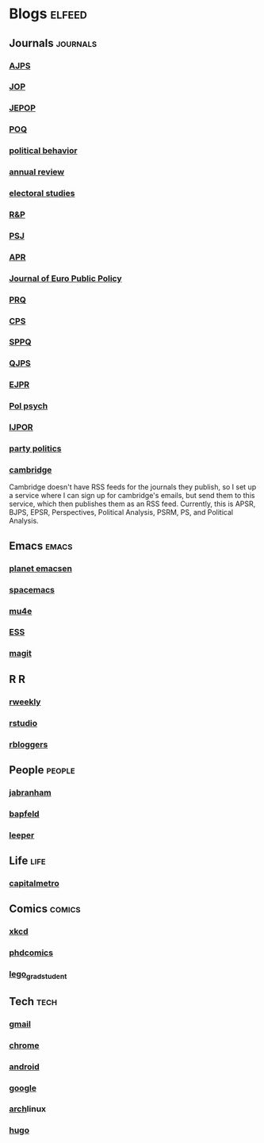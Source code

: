 * Blogs                                                              :elfeed:
** Journals                                                        :journals:
*** [[http://onlinelibrary.wiley.com/rss/journal/10.1111/(ISSN)1540-5907][AJPS]]
*** [[http://www.journals.uchicago.edu/action/showFeed?type=etoc&feed=rss&jc=jop][JOP]]
*** [[http://www.tandfonline.com/action/showFeed?type=etoc&feed=rss&jc=fbep20][JEPOP]]
*** [[http://poq.oxfordjournals.org/rss/current.xml][POQ]]
*** [[http://link.springer.com/search.rss?facet-content-type=Article&facet-journal-id=11109&channel-name=Political+Behavior][political behavior]]
*** [[http://www.annualreviews.org/action/showFeed?ui=0&mi=7m9ixw&ai=rx&jc=polisci&type=etoc&feed=rss][annual review]]
*** [[http://rss.sciencedirect.com/publication/science/02613794][electoral studies]]
*** [[http://journals.sagepub.com/action/showFeed?ui=0&mi=ehikzz&ai=2b4&jc=rapa&type=etoc&feed=rss][R&P]]
*** [[http://onlinelibrary.wiley.com/rss/journal/10.1111/(ISSN)1541-0072][PSJ]]
*** [[http://journals.sagepub.com/action/showFeed?ui=0&mi=ehikzz&ai=2b4&jc=aprb&type=axatoc&feed=rss][APR]]
*** [[http://www.tandfonline.com/action/showFeed?type=etoc&feed=rss&jc=rjpp20][Journal of Euro Public Policy]]
*** [[http://journals.sagepub.com/action/showFeed?ui=0&mi=ehikzz&ai=2b4&jc=prqb&type=axatoc&feed=rss][PRQ]]
*** [[http://journals.sagepub.com/action/showFeed?ui=0&mi=ehikzz&ai=2b4&jc=cpsa&type=axatoc&feed=rss][CPS]]
*** [[http://journals.sagepub.com/action/showFeed?ui=0&mi=ehikzz&ai=2b4&jc=spaa&type=axatoc&feed=rss][SPPQ]]
*** [[http://www.nowpublishers.com/feed/QJPS][QJPS]]
*** [[http://onlinelibrary.wiley.com/rss/journal/10.1111/(ISSN)1475-6765][EJPR]]
*** [[http://onlinelibrary.wiley.com/rss/journal/10.1111/(ISSN)1467-9221][Pol psych]]
*** [[http://ijpor.oxfordjournals.org/rss/current.xml][IJPOR]]
*** [[http://journals.sagepub.com/action/showFeed?ui=0&mi=ehikzz&ai=2b4&jc=ppqa&type=axatoc&feed=rss][party politics]]
*** [[https://zapier.com/engine/rss/1846337/alex/][cambridge]]
    Cambridge doesn't have RSS feeds for the journals they publish, so
    I set up a service where I can sign up for cambridge's emails, but
    send them to this service, which then publishes them as an RSS
    feed. Currently, this is APSR, BJPS, EPSR, Perspectives, Political
    Analysis, PSRM, PS, and Political Analysis.
** Emacs                                                              :emacs:
*** [[http://planet.emacsen.org/atom.xml][planet emacsen]]
*** [[https://github.com/syl20bnr/spacemacs/releases.atom][spacemacs]]
*** [[https://github.com/djcb/mu/releases.atom][mu4e]]
*** [[https://github.com/emacs-ess/ESS/releases.atom][ESS]]
*** [[https://github.com/magit/magit/releases.atom][magit]]
** R                                                                      :R:
*** [[https://rweekly.org/atom.xml][rweekly]]
*** [[https://blog.rstudio.org/feed/][rstudio]]
*** [[http://feeds.feedburner.com/RBloggers?format=xml][rbloggers]]
** People                                                            :people:
*** [[http://jabranham.com/feed.xml][jabranham]]
*** [[http://brendanapfeld.com/atom.xml][bapfeld]]
*** [[http://thomasleeper.com/feed.xml][leeper]]
** Life                                                                :life:
*** [[http://feeds.feedburner.com/CapitalMetroblog][capitalmetro]]
** Comics                                                            :comics:
*** [[http://xkcd.com/atom.xml][xkcd]]
*** [[http://www.phdcomics.com/gradfeed.php][phdcomics]]
*** [[http://legogradstudent.tumblr.com/rss][lego_grad_student]]
** Tech                                                                :tech:
*** [[http://feeds.feedburner.com/OfficialGmailBlog][gmail]]                                                            
*** [[http://feeds2.feedburner.com/blogspot/Egta][chrome]]
*** [[http://feeds.feedburner.com/OfficialAndroidBlog][android]]
*** [[http://feeds.feedburner.com/blogspot/MKuf][google]]
*** [[https://www.archlinux.org/feeds/news/][arch]]linux
*** [[https://github.com/spf13/hugo/releases.atom][hugo]]
